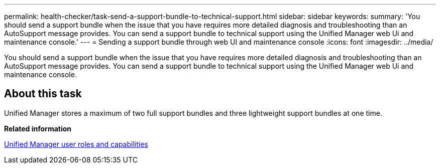 ---
permalink: health-checker/task-send-a-support-bundle-to-technical-support.html
sidebar: sidebar
keywords: 
summary: 'You should send a support bundle when the issue that you have requires more detailed diagnosis and troubleshooting than an AutoSupport message provides. You can send a support bundle to technical support using the Unified Manager web Ui and maintenance console.'
---
= Sending a support bundle through web UI and maintenance console
:icons: font
:imagesdir: ../media/

[.lead]
You should send a support bundle when the issue that you have requires more detailed diagnosis and troubleshooting than an AutoSupport message provides. You can send a support bundle to technical support using the Unified Manager web Ui and maintenance console.

== About this task

Unified Manager stores a maximum of two full support bundles and three lightweight support bundles at one time.

*Related information*

xref:reference-unified-manager-roles-and-capabilities.adoc[Unified Manager user roles and capabilities]
